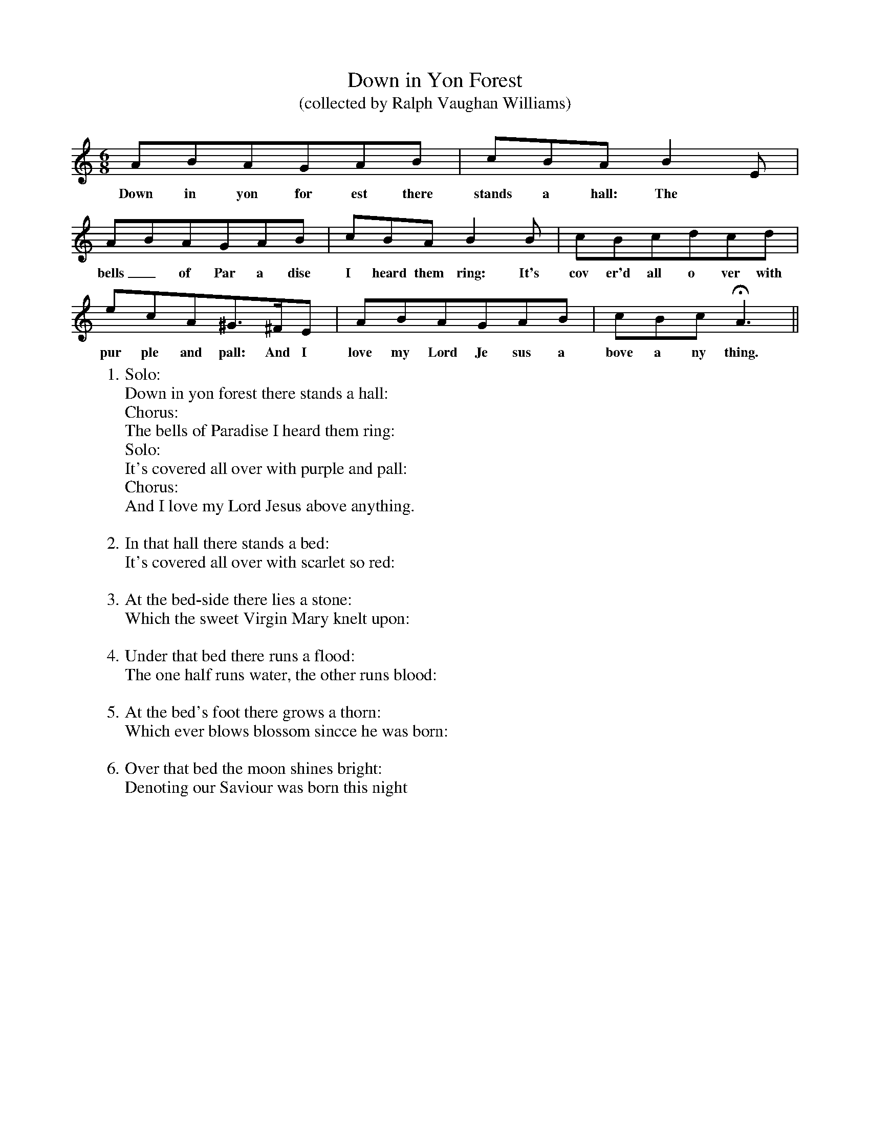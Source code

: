 X:1
T:Down in Yon Forest
T:(collected by Ralph Vaughan Williams)
M:6/8
L:1/8
K:C
ABAGAB|cBAB2E|
w:Down in yon for est there stands a hall: The
ABAGAB|cBAB2B|cBcdcd|
w:bells_ of Par a dise I heard them ring: It's cov er'd all o ver with
ecA^G3/2^F/E|ABAGAB|cBcHA3||
w:pur ple and pall: And I love my Lord Je sus a bove a ny thing.
W:1. Solo:
W:Down in yon forest there stands a hall:
W:Chorus:
W:The bells of Paradise I heard them ring:
W:Solo:
W:It's covered all over with purple and pall:
W:Chorus:
W:And I love my Lord Jesus above anything.
W:
W:2. In that hall there stands a bed:
W:It's covered all over with scarlet so red:
W:
W:3. At the bed-side there lies a stone:
W:Which the sweet Virgin Mary knelt upon:
W:
W:4. Under that bed there runs a flood:
W:The one half runs water, the other runs blood:
W:
W:5. At the bed's foot there grows a thorn:
W:Which ever blows blossom sincce he was born:
W:
W:6. Over that bed the moon shines bright:
W:Denoting our Saviour was born this night
